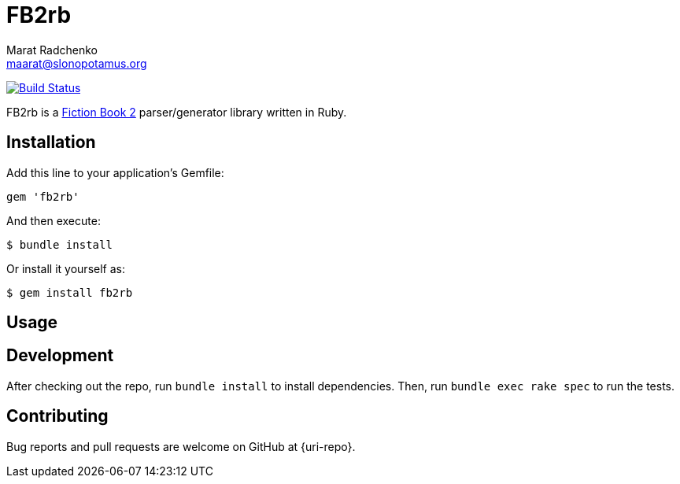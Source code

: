 = FB2rb
Marat Radchenko <maarat@slonopotamus.org>
:slug: slonopotamus/fb2rb
:uri-project: https://github.com/{slug}
:uri-ci: {uri-project}/actions?query=branch%3Amaster

image:{uri-project}/workflows/CI/badge.svg?branch=master[Build Status,link={uri-ci}]

FB2rb is a http://gribuser.ru/xml/fictionbook/index.html.en[Fiction Book 2] parser/generator library written in Ruby.

== Installation

Add this line to your application's Gemfile:

[source,ruby]
----
gem 'fb2rb'
----

And then execute:

[source,shell script]
----
$ bundle install
----

Or install it yourself as:

[source,shell script]
----
$ gem install fb2rb
----

== Usage

// TODO: Write usage instructions here

== Development

After checking out the repo, run `bundle install` to install dependencies.
Then, run `bundle exec rake spec` to run the tests.

== Contributing

Bug reports and pull requests are welcome on GitHub at {uri-repo}.
